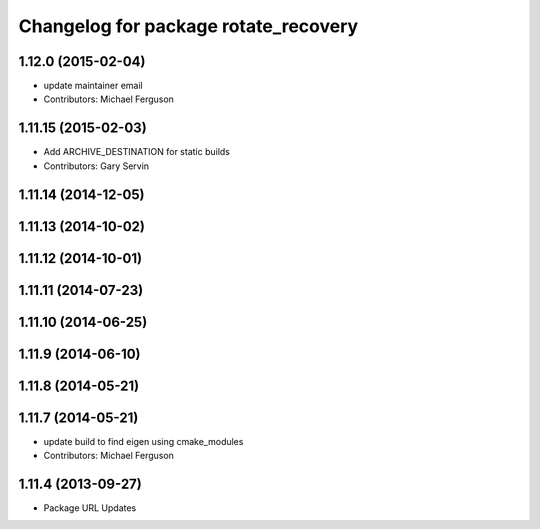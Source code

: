 ^^^^^^^^^^^^^^^^^^^^^^^^^^^^^^^^^^^^^
Changelog for package rotate_recovery
^^^^^^^^^^^^^^^^^^^^^^^^^^^^^^^^^^^^^

1.12.0 (2015-02-04)
-------------------
* update maintainer email
* Contributors: Michael Ferguson

1.11.15 (2015-02-03)
--------------------
* Add ARCHIVE_DESTINATION for static builds
* Contributors: Gary Servin

1.11.14 (2014-12-05)
--------------------

1.11.13 (2014-10-02)
--------------------

1.11.12 (2014-10-01)
--------------------

1.11.11 (2014-07-23)
--------------------

1.11.10 (2014-06-25)
--------------------

1.11.9 (2014-06-10)
-------------------

1.11.8 (2014-05-21)
-------------------

1.11.7 (2014-05-21)
-------------------
* update build to find eigen using cmake_modules
* Contributors: Michael Ferguson

1.11.4 (2013-09-27)
-------------------
* Package URL Updates
